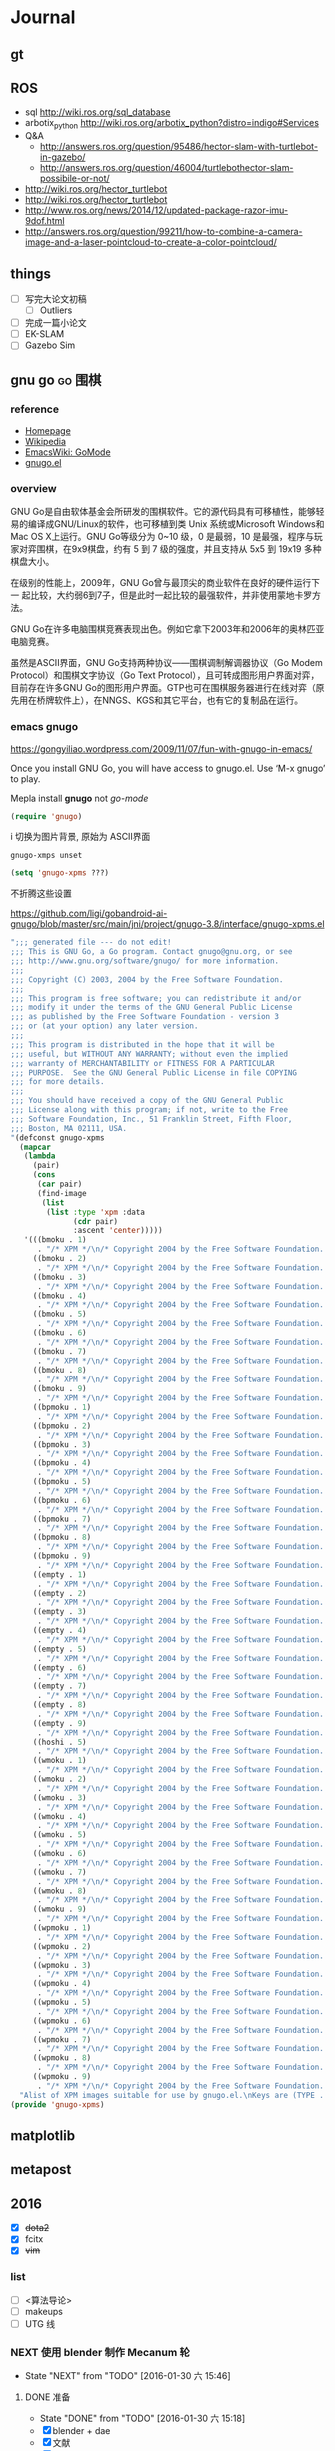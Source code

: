 #+LATEX_HEADER: \usepackage[boxed, lined]{algorithm2e}
# #+LATEX_HEADER: \usepackage{minted}
# #+LATEX_HEADER: \usepackage{float}

# freemind
# .sdcv_history
# agenda
# obj

* Journal
** gt

# 随时记下 gratitude

** ROS

- sql http://wiki.ros.org/sql_database
- arbotix_python http://wiki.ros.org/arbotix_python?distro=indigo#Services
- Q&A
  - http://answers.ros.org/question/95486/hector-slam-with-turtlebot-in-gazebo/
  - http://answers.ros.org/question/46004/turtlebothector-slam-possibile-or-not/
- http://wiki.ros.org/hector_turtlebot
- http://wiki.ros.org/hector_turtlebot
- http://www.ros.org/news/2014/12/updated-package-razor-imu-9dof.html
-
  http://answers.ros.org/question/99211/how-to-combine-a-camera-image-and-a-laser-pointcloud-to-create-a-color-pointcloud/

** things

+ [ ] 写完大论文初稿
  - [ ] Outliers
+ [ ] 完成一篇小论文
+ [ ] EK-SLAM
+ [ ] Gazebo Sim


** gnu go                                                          :go:围棋:

*** reference

- [[http://www.gnu.org/software/gnugo/gnugo.html][Homepage]]
- [[https://zh.wikipedia.org/wiki/GNU_Go][Wikipedia]]
- [[http://www.emacswiki.org/emacs/GoMode][EmacsWiki: GoMode]]
- [[http://www.gnuvola.org/software/gnugo/][gnugo.el]]

*** overview

GNU Go是自由软体基金会所研发的围棋软件。它的源代码具有可移植性，能够轻
易的编译成GNU/Linux的软件，也可移植到类 Unix 系统或Microsoft Windows和
Mac OS X上运行。GNU Go等级分为 0~10 级，0 是最弱，10 是最强，程序与玩
家对弈围棋，在9x9棋盘，约有 5 到 7 级的强度，并且支持从 5x5 到 19x19
多种棋盘大小。

在级别的性能上，2009年，GNU Go曾与最顶尖的商业软件在良好的硬件运行下一
起比较，大约弱6到7子，但是此时一起比较的最强软件，并非使用蒙地卡罗方法。

GNU Go在许多电脑围棋竞赛表现出色。例如它拿下2003年和2006年的奥林匹亚电脑竞赛。

虽然是ASCII界面，GNU Go支持两种协议——围棋调制解调器协议（Go Modem
Protocol）和围棋文字协议（Go Text Protocol），且可转成图形用户界面对弈，
目前存在许多GNU Go的图形用户界面。GTP也可在围棋服务器进行在线对弈（原
先用在桥牌软件上），在NNGS、KGS和其它平台，也有它的复制品在运行。

*** emacs gnugo

https://gongyiliao.wordpress.com/2009/11/07/fun-with-gnugo-in-emacs/

Once you install GNU Go, you will have access to gnugo.el. Use ‘M-x
gnugo’ to play.

Mepla install *gnugo* not /go-mode/

#+BEGIN_SRC emacs-lisp
  (require 'gnugo)
#+END_SRC

i 切换为图片背景, 原始为 ASCII界面

#+BEGIN_EXAMPLE
gnugo-xmps unset
#+END_EXAMPLE

#+BEGIN_SRC emacs-lisp
(setq 'gnugo-xpms ???)
#+END_SRC

不折腾这些设置

https://github.com/ligi/gobandroid-ai-gnugo/blob/master/src/main/jni/project/gnugo-3.8/interface/gnugo-xpms.el

#+BEGIN_SRC emacs-lisp
  ";;; generated file --- do not edit!
  ;;; This is GNU Go, a Go program. Contact gnugo@gnu.org, or see
  ;;; http://www.gnu.org/software/gnugo/ for more information.
  ;;;
  ;;; Copyright (C) 2003, 2004 by the Free Software Foundation.
  ;;;
  ;;; This program is free software; you can redistribute it and/or
  ;;; modify it under the terms of the GNU General Public License
  ;;; as published by the Free Software Foundation - version 3
  ;;; or (at your option) any later version.
  ;;;
  ;;; This program is distributed in the hope that it will be
  ;;; useful, but WITHOUT ANY WARRANTY; without even the implied
  ;;; warranty of MERCHANTABILITY or FITNESS FOR A PARTICULAR
  ;;; PURPOSE.  See the GNU General Public License in file COPYING
  ;;; for more details.
  ;;;
  ;;; You should have received a copy of the GNU General Public
  ;;; License along with this program; if not, write to the Free
  ;;; Software Foundation, Inc., 51 Franklin Street, Fifth Floor,
  ;;; Boston, MA 02111, USA.
  "(defconst gnugo-xpms
    (mapcar
     (lambda
       (pair)
       (cons
        (car pair)
        (find-image
         (list
          (list :type 'xpm :data
                (cdr pair)
                :ascent 'center)))))
     '(((bmoku . 1)
        . "/* XPM */\n/* Copyright 2004 by the Free Software Foundation. See COPYING */\nstatic char * bmoku1_xpm[] = {\n\"30 30 5 1\",\n\"       c #E79DB2CA4924\",\n\". c #000000000000\",\n\"X c #618561856185\",\n\"o c #9E799E799E79\",\n\"O c #CF3CCF3CCF3C\",\n\"                              \",\n\"           ........           \",\n\"         ............         \",\n\"       ................       \",\n\"      ..........XXX.....      \",\n\"     ..........XXXXXX....     \",\n\"    ..........XXooooXX....    \",\n\"   ...........XooOOOooX....   \",\n\"   ...........XooOOOoXX....   \",\n\"  ............XoooOoooX.....  \",\n\"  .............XXoooXX......  \",\n\" ...............XXXXX........ \",\n\" ............................ \",\n\" ............................ \",\n\" .............................\",\n\" .............................\",\n\" ............................ \",\n\" ............................ \",\n\" ............................ \",\n\"  ..........................   \",\n\"  ..........................  \",\n\"   ........................   \",\n\"   ........................   \",\n\"    ......................    \",\n\"     ....................     \",\n\"      ..................      \",\n\"       ................       \",\n\"         ............         \",\n\"           ........           \",\n\"              ..              \"};\n\n")
       ((bmoku . 2)
        . "/* XPM */\n/* Copyright 2004 by the Free Software Foundation. See COPYING */\nstatic char * bmoku1_xpm[] = {\n\"30 30 5 1\",\n\"       c #E79DB2CA4924\",\n\". c #000000000000\",\n\"X c #618561856185\",\n\"o c #9E799E799E79\",\n\"O c #CF3CCF3CCF3C\",\n\"                              \",\n\"           ........           \",\n\"         ............         \",\n\"       ................       \",\n\"      ..........XXX.....      \",\n\"     ..........XXXXXX....     \",\n\"    ..........XXooooXX....    \",\n\"   ...........XooOOOooX....   \",\n\"   ...........XooOOOoXX....   \",\n\"  ............XoooOoooX.....  \",\n\"  .............XXoooXX......  \",\n\" ...............XXXXX........ \",\n\" ............................ \",\n\" ............................ \",\n\"..............................\",\n\"..............................\",\n\" ............................ \",\n\" ............................ \",\n\" ............................ \",\n\"  ..........................  \",\n\"  ..........................  \",\n\"   ........................   \",\n\"   ........................   \",\n\"    ......................    \",\n\"     ....................     \",\n\"      ..................      \",\n\"       ................       \",\n\"         ............         \",\n\"           ........           \",\n\"              ..              \"};\n\n")
       ((bmoku . 3)
        . "/* XPM */\n/* Copyright 2004 by the Free Software Foundation. See COPYING */\nstatic char * bmoku1_xpm[] = {\n\"30 30 5 1\",\n\"       c #E79DB2CA4924\",\n\". c #000000000000\",\n\"X c #618561856185\",\n\"o c #9E799E799E79\",\n\"O c #CF3CCF3CCF3C\",\n\"                              \",\n\"           ........           \",\n\"         ............         \",\n\"       ................       \",\n\"      ..........XXX.....      \",\n\"     ..........XXXXXX....     \",\n\"    ..........XXooooXX....    \",\n\"   ...........XooOOOooX....   \",\n\"   ...........XooOOOoXX....   \",\n\"  ............XoooOoooX.....  \",\n\"  .............XXoooXX......  \",\n\" ...............XXXXX........ \",\n\" ............................ \",\n\" ............................ \",\n\"............................. \",\n\"............................. \",\n\" ............................ \",\n\" ............................ \",\n\" ............................ \",\n\"  ..........................  \",\n\"  ..........................  \",\n\"   ........................   \",\n\"   ........................   \",\n\"    ......................    \",\n\"     ....................     \",\n\"      ..................      \",\n\"       ................       \",\n\"         ............         \",\n\"           ........           \",\n\"              ..              \"};\n\n")
       ((bmoku . 4)
        . "/* XPM */\n/* Copyright 2004 by the Free Software Foundation. See COPYING */\nstatic char * bmoku1_xpm[] = {\n\"30 30 5 1\",\n\"       c #E79DB2CA4924\",\n\". c #000000000000\",\n\"X c #618561856185\",\n\"o c #9E799E799E79\",\n\"O c #CF3CCF3CCF3C\",\n\"              ..              \",\n\"           ........           \",\n\"         ............         \",\n\"       ................       \",\n\"      ..........XXX.....      \",\n\"     ..........XXXXXX....     \",\n\"    ..........XXooooXX....    \",\n\"   ...........XooOOOooX....   \",\n\"   ...........XooOOOoXX....   \",\n\"  ............XoooOoooX.....  \",\n\"  .............XXoooXX......  \",\n\" ...............XXXXX........ \",\n\" ............................ \",\n\" ............................ \",\n\" .............................\",\n\" .............................\",\n\" ............................ \",\n\" ............................ \",\n\" ............................ \",\n\"  ..........................  \",\n\"  ..........................  \",\n\"   ........................   \",\n\"   ........................   \",\n\"    ......................    \",\n\"     ....................     \",\n\"      ..................      \",\n\"       ................       \",\n\"         ............         \",\n\"           ........           \",\n\"              ..              \"};\n\n")
       ((bmoku . 5)
        . "/* XPM */\n/* Copyright 2004 by the Free Software Foundation. See COPYING */\nstatic char * bmoku1_xpm[] = {\n\"30 30 5 1\",\n\"       c #E79DB2CA4924\",\n\". c #000000000000\",\n\"X c #618561856185\",\n\"o c #9E799E799E79\",\n\"O c #CF3CCF3CCF3C\",\n\"              ..              \",\n\"           ........           \",\n\"         ............         \",\n\"       ................       \",\n\"      ..........XXX.....      \",\n\"     ..........XXXXXX....     \",\n\"    ..........XXooooXX....    \",\n\"   ...........XooOOOooX....   \",\n\"   ...........XooOOOoXX....   \",\n\"  ............XoooOoooX.....  \",\n\"  .............XXoooXX......  \",\n\" ...............XXXXX........ \",\n\" ............................ \",\n\" ............................ \",\n\"..............................\",\n\"..............................\",\n\" ............................ \",\n\" ............................ \",\n\" ............................ \",\n\"  ..........................  \",\n\"  ..........................  \",\n\"   ........................   \",\n\"   ........................   \",\n\"    ......................    \",\n\"     ....................     \",\n\"      ..................      \",\n\"       ................       \",\n\"         ............         \",\n\"           ........           \",\n\"              ..              \"};\n\n")
       ((bmoku . 6)
        . "/* XPM */\n/* Copyright 2004 by the Free Software Foundation. See COPYING */\nstatic char * bmoku1_xpm[] = {\n\"30 30 5 1\",\n\"       c #E79DB2CA4924\",\n\". c #000000000000\",\n\"X c #618561856185\",\n\"o c #9E799E799E79\",\n\"O c #CF3CCF3CCF3C\",\n\"              ..              \",\n\"           ........           \",\n\"         ............         \",\n\"       ................       \",\n\"      ..........XXX.....      \",\n\"     ..........XXXXXX....     \",\n\"    ..........XXooooXX....    \",\n\"   ...........XooOOOooX....   \",\n\"   ...........XooOOOoXX....   \",\n\"  ............XoooOoooX.....  \",\n\"  .............XXoooXX......  \",\n\" ...............XXXXX........ \",\n\" ............................ \",\n\" ............................ \",\n\"............................. \",\n\"............................. \",\n\" ............................ \",\n\" ............................ \",\n\" ............................ \",\n\"  ..........................  \",\n\"  ..........................  \",\n\"   ........................   \",\n\"   ........................   \",\n\"    ......................    \",\n\"     ....................     \",\n\"      ..................      \",\n\"       ................       \",\n\"         ............         \",\n\"           ........           \",\n\"              ..              \"};\n\n")
       ((bmoku . 7)
        . "/* XPM */\n/* Copyright 2004 by the Free Software Foundation. See COPYING */\nstatic char * bmoku1_xpm[] = {\n\"30 30 5 1\",\n\"       c #E79DB2CA4924\",\n\". c #000000000000\",\n\"X c #618561856185\",\n\"o c #9E799E799E79\",\n\"O c #CF3CCF3CCF3C\",\n\"              ..              \",\n\"           ........           \",\n\"         ............         \",\n\"       ................       \",\n\"      ..........XXX.....      \",\n\"     ..........XXXXXX....     \",\n\"    ..........XXooooXX....    \",\n\"   ...........XooOOOooX....   \",\n\"   ...........XooOOOoXX....   \",\n\"  ............XoooOoooX.....  \",\n\"  .............XXoooXX......  \",\n\" ...............XXXXX........ \",\n\" ............................ \",\n\" ............................ \",\n\" .............................\",\n\" .............................\",\n\" ............................ \",\n\" ............................ \",\n\" ............................ \",\n\"  ..........................  \",\n\"  ..........................  \",\n\"   ........................   \",\n\"   ........................   \",\n\"    ......................    \",\n\"     ....................     \",\n\"      ..................      \",\n\"       ................       \",\n\"         ............         \",\n\"           ........           \",\n\"                              \"};\n\n")
       ((bmoku . 8)
        . "/* XPM */\n/* Copyright 2004 by the Free Software Foundation. See COPYING */\nstatic char * bmoku1_xpm[] = {\n\"30 30 5 1\",\n\"       c #E79DB2CA4924\",\n\". c #000000000000\",\n\"X c #618561856185\",\n\"o c #9E799E799E79\",\n\"O c #CF3CCF3CCF3C\",\n\"              ..              \",\n\"           ........           \",\n\"         ............         \",\n\"       ................       \",\n\"      ..........XXX.....      \",\n\"     ..........XXXXXX....     \",\n\"    ..........XXooooXX....    \",\n\"   ...........XooOOOooX....   \",\n\"   ...........XooOOOoXX....   \",\n\"  ............XoooOoooX.....  \",\n\"  .............XXoooXX......  \",\n\" ...............XXXXX........ \",\n\" ............................ \",\n\" ............................ \",\n\"..............................\",\n\"..............................\",\n\" ............................ \",\n\" ............................ \",\n\" ............................ \",\n\"  ..........................  \",\n\"  ..........................  \",\n\"   ........................   \",\n\"   ........................   \",\n\"    ......................    \",\n\"     ....................     \",\n\"      ..................      \",\n\"       ................       \",\n\"         ............         \",\n\"           ........           \",\n\"                              \"};\n\n")
       ((bmoku . 9)
        . "/* XPM */\n/* Copyright 2004 by the Free Software Foundation. See COPYING */\nstatic char * bmoku1_xpm[] = {\n\"30 30 5 1\",\n\"       c #E79DB2CA4924\",\n\". c #000000000000\",\n\"X c #618561856185\",\n\"o c #9E799E799E79\",\n\"O c #CF3CCF3CCF3C\",\n\"              ..              \",\n\"           ........           \",\n\"         ............         \",\n\"       ................       \",\n\"      ..........XXX.....      \",\n\"     ..........XXXXXX....     \",\n\"    ..........XXooooXX....    \",\n\"   ...........XooOOOooX....   \",\n\"   ...........XooOOOoXX....   \",\n\"  ............XoooOoooX.....  \",\n\"  .............XXoooXX......  \",\n\" ...............XXXXX........ \",\n\" ............................ \",\n\" ............................ \",\n\"............................. \",\n\"............................. \",\n\" ............................ \",\n\" ............................ \",\n\" ............................ \",\n\"  ..........................  \",\n\"  ..........................  \",\n\"   ........................   \",\n\"   ........................   \",\n\"    ......................    \",\n\"     ....................     \",\n\"      ..................      \",\n\"       ................       \",\n\"         ............         \",\n\"           ........           \",\n\"                              \"};\n\n")
       ((bpmoku . 1)
        . "/* XPM */\n/* Copyright 2004 by the Free Software Foundation. See COPYING */\nstatic char * bmoku1_xpm[] = {\n\"30 30 6 1\",\n\"       c #E79DB2CA4924\",\n\". c #000000000000\",\n\"X c #618561856185\",\n\"o c #9E799E799E79\",\n\"O c #CF3CCF3CCF3C\",\n\"+ c #FFFFFFFFFFFF\",\n\"                              \",\n\"           ........           \",\n\"         ............         \",\n\"       ................       \",\n\"      ..........XXX.....      \",\n\"     ..........XXXXXX....     \",\n\"    ..........XXooooXX....    \",\n\"   ...........XooOOOooX....   \",\n\"   ...........XooOOOoXX....   \",\n\"  ............XoooOoooX.....  \",\n\"  .............XXoooXX......  \",\n\" ...............XXXXX........ \",\n\" .............OO............. \",\n\" ............O++O............ \",\n\" ...........O++++O............\",\n\" ...........O++++O............\",\n\" ............O++O............ \",\n\" .............OO............. \",\n\"  ........................... \",\n\"  ..........................  \",\n\"  ..........................  \",\n\"   ........................   \",\n\"   ........................   \",\n\"    ......................    \",\n\"     ....................     \",\n\"      ..................      \",\n\"       ................       \",\n\"         ............         \",\n\"           ........           \",\n\"              ..              \"};\n\n")
       ((bpmoku . 2)
        . "/* XPM */\n/* Copyright 2004 by the Free Software Foundation. See COPYING */\nstatic char * bmoku1_xpm[] = {\n\"30 30 6 1\",\n\"       c #E79DB2CA4924\",\n\". c #000000000000\",\n\"X c #618561856185\",\n\"o c #9E799E799E79\",\n\"O c #CF3CCF3CCF3C\",\n\"+ c #FFFFFFFFFFFF\",\n\"                              \",\n\"           ........           \",\n\"         ............         \",\n\"       ................       \",\n\"      ..........XXX.....      \",\n\"     ..........XXXXXX....     \",\n\"    ..........XXooooXX....    \",\n\"   ...........XooOOOooX....   \",\n\"   ...........XooOOOoXX....   \",\n\"  ............XoooOoooX.....  \",\n\"  .............XXoooXX......  \",\n\" ...............XXXXX........ \",\n\" .............OO............. \",\n\" ............O++O............ \",\n\" ...........O++++O............\",\n\" ...........O++++O............\",\n\" ............O++O............ \",\n\" .............OO............. \",\n\"  ........................... \",\n\"  ..........................  \",\n\"  ..........................  \",\n\"   ........................   \",\n\"   ........................   \",\n\"    ......................    \",\n\"     ....................     \",\n\"      ..................      \",\n\"       ................       \",\n\"         ............         \",\n\"           ........           \",\n\"              ..              \"};\n\n")
       ((bpmoku . 3)
        . "/* XPM */\n/* Copyright 2004 by the Free Software Foundation. See COPYING */\nstatic char * bmoku1_xpm[] = {\n\"30 30 6 1\",\n\"       c #E79DB2CA4924\",\n\". c #000000000000\",\n\"X c #618561856185\",\n\"o c #9E799E799E79\",\n\"O c #CF3CCF3CCF3C\",\n\"+ c #FFFFFFFFFFFF\",\n\"                              \",\n\"           ........           \",\n\"         ............         \",\n\"       ................       \",\n\"      ..........XXX.....      \",\n\"     ..........XXXXXX....     \",\n\"    ..........XXooooXX....    \",\n\"   ...........XooOOOooX....   \",\n\"   ...........XooOOOoXX....   \",\n\"  ............XoooOoooX.....  \",\n\"  .............XXoooXX......  \",\n\" ...............XXXXX........ \",\n\" .............OO............. \",\n\" ............O++O............ \",\n\"............O++++O........... \",\n\"............O++++O........... \",\n\" ............O++O............ \",\n\" .............OO............. \",\n\"  ........................... \",\n\"  ..........................  \",\n\"  ..........................  \",\n\"   ........................   \",\n\"   ........................   \",\n\"    ......................    \",\n\"     ....................     \",\n\"      ..................      \",\n\"       ................       \",\n\"         ............         \",\n\"           ........           \",\n\"              ..              \"};\n\n")
       ((bpmoku . 4)
        . "/* XPM */\n/* Copyright 2004 by the Free Software Foundation. See COPYING */\nstatic char * bmoku1_xpm[] = {\n\"30 30 6 1\",\n\"       c #E79DB2CA4924\",\n\". c #000000000000\",\n\"X c #618561856185\",\n\"o c #9E799E799E79\",\n\"O c #CF3CCF3CCF3C\",\n\"+ c #FFFFFFFFFFFF\",\n\"              ..              \",\n\"           ........           \",\n\"         ............         \",\n\"       ................       \",\n\"      ..........XXX.....      \",\n\"     ..........XXXXXX....     \",\n\"    ..........XXooooXX....    \",\n\"   ...........XooOOOooX....   \",\n\"   ...........XooOOOoXX....   \",\n\"  ............XoooOoooX.....  \",\n\"  .............XXoooXX......  \",\n\" ...............XXXXX........ \",\n\" .............OO............. \",\n\" ............O++O............ \",\n\" ...........O++++O............\",\n\" ...........O++++O............\",\n\" ............O++O............ \",\n\" .............OO............. \",\n\"  ........................... \",\n\"  ..........................  \",\n\"  ..........................  \",\n\"   ........................   \",\n\"   ........................   \",\n\"    ......................    \",\n\"     ....................     \",\n\"      ..................      \",\n\"       ................       \",\n\"         ............         \",\n\"           ........           \",\n\"              ..              \"};\n\n")
       ((bpmoku . 5)
        . "/* XPM */\n/* Copyright 2004 by the Free Software Foundation. See COPYING */\nstatic char * bmoku1_xpm[] = {\n\"30 30 6 1\",\n\"       c #E79DB2CA4924\",\n\". c #000000000000\",\n\"X c #618561856185\",\n\"o c #9E799E799E79\",\n\"O c #CF3CCF3CCF3C\",\n\"+ c #FFFFFFFFFFFF\",\n\"              ..              \",\n\"           ........           \",\n\"         ............         \",\n\"       ................       \",\n\"      ..........XXX.....      \",\n\"     ..........XXXXXX....     \",\n\"    ..........XXooooXX....    \",\n\"   ...........XooOOOooX....   \",\n\"   ...........XooOOOoXX....   \",\n\"  ............XoooOoooX.....  \",\n\"  .............XXoooXX......  \",\n\" ...............XXXXX........ \",\n\" .............OO............. \",\n\" ............O++O............ \",\n\"............O++++O............\",\n\"............O++++O............\",\n\" ............O++O............ \",\n\" .............OO............. \",\n\"  ........................... \",\n\"  ..........................  \",\n\"  ..........................  \",\n\"   ........................   \",\n\"   ........................   \",\n\"    ......................    \",\n\"     ....................     \",\n\"      ..................      \",\n\"       ................       \",\n\"         ............         \",\n\"           ........           \",\n\"              ..              \"};\n\n")
       ((bpmoku . 6)
        . "/* XPM */\n/* Copyright 2004 by the Free Software Foundation. See COPYING */\nstatic char * bmoku1_xpm[] = {\n\"30 30 6 1\",\n\"       c #E79DB2CA4924\",\n\". c #000000000000\",\n\"X c #618561856185\",\n\"o c #9E799E799E79\",\n\"O c #CF3CCF3CCF3C\",\n\"+ c #FFFFFFFFFFFF\",\n\"              ..              \",\n\"           ........           \",\n\"         ............         \",\n\"       ................       \",\n\"      ..........XXX.....      \",\n\"     ..........XXXXXX....     \",\n\"    ..........XXooooXX....    \",\n\"   ...........XooOOOooX....   \",\n\"   ...........XooOOOoXX....   \",\n\"  ............XoooOoooX.....  \",\n\"  .............XXoooXX......  \",\n\" ...............XXXXX........ \",\n\" .............OO............. \",\n\" ............O++O............ \",\n\"............O++++O........... \",\n\"............O++++O........... \",\n\" ............O++O............ \",\n\" .............OO............. \",\n\"  ........................... \",\n\"  ..........................  \",\n\"  ..........................  \",\n\"   ........................   \",\n\"   ........................   \",\n\"    ......................    \",\n\"     ....................     \",\n\"      ..................      \",\n\"       ................       \",\n\"         ............         \",\n\"           ........           \",\n\"              ..              \"};\n\n")
       ((bpmoku . 7)
        . "/* XPM */\n/* Copyright 2004 by the Free Software Foundation. See COPYING */\nstatic char * bmoku1_xpm[] = {\n\"30 30 6 1\",\n\"       c #E79DB2CA4924\",\n\". c #000000000000\",\n\"X c #618561856185\",\n\"o c #9E799E799E79\",\n\"O c #CF3CCF3CCF3C\",\n\"+ c #FFFFFFFFFFFF\",\n\"              ..              \",\n\"           ........           \",\n\"         ............         \",\n\"       ................       \",\n\"      ..........XXX.....      \",\n\"     ..........XXXXXX....     \",\n\"    ..........XXooooXX....    \",\n\"   ...........XooOOOooX....   \",\n\"   ...........XooOOOoXX....   \",\n\"  ............XoooOoooX.....  \",\n\"  .............XXoooXX......  \",\n\" ...............XXXXX........ \",\n\" .............OO............. \",\n\" ............O++O............ \",\n\" ...........O++++O............\",\n\" ...........O++++O............\",\n\" ............O++O............ \",\n\" .............OO............. \",\n\"  ........................... \",\n\"  ..........................  \",\n\"  ..........................  \",\n\"   ........................   \",\n\"   ........................   \",\n\"    ......................    \",\n\"     ....................     \",\n\"      ..................      \",\n\"       ................       \",\n\"         ............         \",\n\"           ........           \",\n\"                              \"};\n\n")
       ((bpmoku . 8)
        . "/* XPM */\n/* Copyright 2004 by the Free Software Foundation. See COPYING */\nstatic char * bmoku1_xpm[] = {\n\"30 30 6 1\",\n\"       c #E79DB2CA4924\",\n\". c #000000000000\",\n\"X c #618561856185\",\n\"o c #9E799E799E79\",\n\"O c #CF3CCF3CCF3C\",\n\"+ c #FFFFFFFFFFFF\",\n\"              ..              \",\n\"           ........           \",\n\"         ............         \",\n\"       ................       \",\n\"      ..........XXX.....      \",\n\"     ..........XXXXXX....     \",\n\"    ..........XXooooXX....    \",\n\"   ...........XooOOOooX....   \",\n\"   ...........XooOOOoXX....   \",\n\"  ............XoooOoooX.....  \",\n\"  .............XXoooXX......  \",\n\" ...............XXXXX........ \",\n\" .............OO............. \",\n\" ............O++O............ \",\n\"............O++++O............\",\n\"............O++++O............\",\n\" ............O++O............ \",\n\" .............OO............. \",\n\"  ........................... \",\n\"  ..........................  \",\n\"  ..........................  \",\n\"   ........................   \",\n\"   ........................   \",\n\"    ......................    \",\n\"     ....................     \",\n\"      ..................      \",\n\"       ................       \",\n\"         ............         \",\n\"           ........           \",\n\"                              \"};\n\n")
       ((bpmoku . 9)
        . "/* XPM */\n/* Copyright 2004 by the Free Software Foundation. See COPYING */\nstatic char * bmoku1_xpm[] = {\n\"30 30 6 1\",\n\"       c #E79DB2CA4924\",\n\". c #000000000000\",\n\"X c #618561856185\",\n\"o c #9E799E799E79\",\n\"O c #CF3CCF3CCF3C\",\n\"+ c #FFFFFFFFFFFF\",\n\"                              \",\n\"           ........           \",\n\"         ............         \",\n\"       ................       \",\n\"      ..........XXX.....      \",\n\"     ..........XXXXXX....     \",\n\"    ..........XXooooXX....    \",\n\"   ...........XooOOOooX....   \",\n\"   ...........XooOOOoXX....   \",\n\"  ............XoooOoooX.....  \",\n\"  .............XXoooXX......  \",\n\" ...............XXXXX........ \",\n\" .............OO............. \",\n\" ............O++O............ \",\n\" ...........O++++O............\",\n\" ...........O++++O............\",\n\" ............O++O............ \",\n\" .............OO............. \",\n\"  ........................... \",\n\"  ..........................  \",\n\"  ..........................  \",\n\"   ........................   \",\n\"   ........................   \",\n\"    ......................    \",\n\"     ....................     \",\n\"      ..................      \",\n\"       ................       \",\n\"         ............         \",\n\"           ........           \",\n\"              ..              \"};\n\n")
       ((empty . 1)
        . "/* XPM */\n/* Copyright 2004 by the Free Software Foundation. See COPYING */\nstatic char * bmoku1_xpm[] = {\n\"30 30 5 1\",\n\"       c #E79DB2CA4924\",\n\". c #000000000000\",\n\"X c #618561856185\",\n\"o c #9E799E799E79\",\n\"O c #CF3CCF3CCF3C\",\n\"                              \",\n\"                              \",\n\"                              \",\n\"                              \",\n\"                              \",\n\"                              \",\n\"                              \",\n\"                              \",\n\"                              \",\n\"                              \",\n\"                              \",\n\"                              \",\n\"                              \",\n\"                              \",\n\"              ................\",\n\"              ................\",\n\"              ..              \",\n\"              ..              \",\n\"              ..              \",\n\"              ..              \",\n\"              ..              \",\n\"              ..              \",\n\"              ..              \",\n\"              ..              \",\n\"              ..              \",\n\"              ..              \",\n\"              ..              \",\n\"              ..              \",\n\"              ..              \",\n\"              ..              \"};\n\n")
       ((empty . 2)
        . "/* XPM */\n/* Copyright 2004 by the Free Software Foundation. See COPYING */\nstatic char * bmoku1_xpm[] = {\n\"30 30 5 1\",\n\"       c #E79DB2CA4924\",\n\". c #000000000000\",\n\"X c #618561856185\",\n\"o c #9E799E799E79\",\n\"O c #CF3CCF3CCF3C\",\n\"                              \",\n\"                              \",\n\"                              \",\n\"                              \",\n\"                              \",\n\"                              \",\n\"                              \",\n\"                              \",\n\"                              \",\n\"                              \",\n\"                              \",\n\"                              \",\n\"                              \",\n\"                              \",\n\"..............................\",\n\"..............................\",\n\"              ..              \",\n\"              ..              \",\n\"              ..              \",\n\"              ..              \",\n\"              ..              \",\n\"              ..              \",\n\"              ..              \",\n\"              ..              \",\n\"              ..              \",\n\"              ..              \",\n\"              ..              \",\n\"              ..              \",\n\"              ..              \",\n\"              ..              \"};\n\n")
       ((empty . 3)
        . "/* XPM */\n/* Copyright 2004 by the Free Software Foundation. See COPYING */\nstatic char * bmoku1_xpm[] = {\n\"30 30 5 1\",\n\"       c #E79DB2CA4924\",\n\". c #000000000000\",\n\"X c #618561856185\",\n\"o c #9E799E799E79\",\n\"O c #CF3CCF3CCF3C\",\n\"                              \",\n\"                              \",\n\"                              \",\n\"                              \",\n\"                              \",\n\"                              \",\n\"                              \",\n\"                              \",\n\"                              \",\n\"                              \",\n\"                              \",\n\"                              \",\n\"                              \",\n\"                              \",\n\"................              \",\n\"................              \",\n\"              ..              \",\n\"              ..              \",\n\"              ..              \",\n\"              ..              \",\n\"              ..              \",\n\"              ..              \",\n\"              ..              \",\n\"              ..              \",\n\"              ..              \",\n\"              ..              \",\n\"              ..              \",\n\"              ..              \",\n\"              ..              \",\n\"              ..              \"};\n\n")
       ((empty . 4)
        . "/* XPM */\n/* Copyright 2004 by the Free Software Foundation. See COPYING */\nstatic char * bmoku1_xpm[] = {\n\"30 30 5 1\",\n\"       c #E79DB2CA4924\",\n\". c #000000000000\",\n\"X c #618561856185\",\n\"o c #9E799E799E79\",\n\"O c #CF3CCF3CCF3C\",\n\"              ..              \",\n\"              ..              \",\n\"              ..              \",\n\"              ..              \",\n\"              ..              \",\n\"              ..              \",\n\"              ..              \",\n\"              ..              \",\n\"              ..              \",\n\"              ..              \",\n\"              ..              \",\n\"              ..              \",\n\"              ..              \",\n\"              ..              \",\n\"              ................\",\n\"              ................\",\n\"              ..              \",\n\"              ..              \",\n\"              ..              \",\n\"              ..              \",\n\"              ..              \",\n\"              ..              \",\n\"              ..              \",\n\"              ..              \",\n\"              ..              \",\n\"              ..              \",\n\"              ..              \",\n\"              ..              \",\n\"              ..              \",\n\"              ..              \"};\n\n")
       ((empty . 5)
        . "/* XPM */\n/* Copyright 2004 by the Free Software Foundation. See COPYING */\nstatic char * bmoku1_xpm[] = {\n\"30 30 5 1\",\n\"       c #E79DB2CA4924\",\n\". c #000000000000\",\n\"X c #618561856185\",\n\"o c #9E799E799E79\",\n\"O c #CF3CCF3CCF3C\",\n\"              ..              \",\n\"              ..              \",\n\"              ..              \",\n\"              ..              \",\n\"              ..              \",\n\"              ..              \",\n\"              ..              \",\n\"              ..              \",\n\"              ..              \",\n\"              ..              \",\n\"              ..              \",\n\"              ..              \",\n\"              ..              \",\n\"              ..              \",\n\"..............................\",\n\"..............................\",\n\"              ..              \",\n\"              ..              \",\n\"              ..              \",\n\"              ..              \",\n\"              ..              \",\n\"              ..              \",\n\"              ..              \",\n\"              ..              \",\n\"              ..              \",\n\"              ..              \",\n\"              ..              \",\n\"              ..              \",\n\"              ..              \",\n\"              ..              \"};\n\n")
       ((empty . 6)
        . "/* XPM */\n/* Copyright 2004 by the Free Software Foundation. See COPYING */\nstatic char * bmoku1_xpm[] = {\n\"30 30 5 1\",\n\"       c #E79DB2CA4924\",\n\". c #000000000000\",\n\"X c #618561856185\",\n\"o c #9E799E799E79\",\n\"O c #CF3CCF3CCF3C\",\n\"              ..              \",\n\"              ..              \",\n\"              ..              \",\n\"              ..              \",\n\"              ..              \",\n\"              ..              \",\n\"              ..              \",\n\"              ..              \",\n\"              ..              \",\n\"              ..              \",\n\"              ..              \",\n\"              ..              \",\n\"              ..              \",\n\"              ..              \",\n\"................              \",\n\"................              \",\n\"              ..              \",\n\"              ..              \",\n\"              ..              \",\n\"              ..              \",\n\"              ..              \",\n\"              ..              \",\n\"              ..              \",\n\"              ..              \",\n\"              ..              \",\n\"              ..              \",\n\"              ..              \",\n\"              ..              \",\n\"              ..              \",\n\"              ..              \"};\n\n")
       ((empty . 7)
        . "/* XPM */\n/* Copyright 2004 by the Free Software Foundation. See COPYING */\nstatic char * bmoku1_xpm[] = {\n\"30 30 5 1\",\n\"       c #E79DB2CA4924\",\n\". c #000000000000\",\n\"X c #618561856185\",\n\"o c #9E799E799E79\",\n\"O c #CF3CCF3CCF3C\",\n\"              ..              \",\n\"              ..              \",\n\"              ..              \",\n\"              ..              \",\n\"              ..              \",\n\"              ..              \",\n\"              ..              \",\n\"              ..              \",\n\"              ..              \",\n\"              ..              \",\n\"              ..              \",\n\"              ..              \",\n\"              ..              \",\n\"              ..              \",\n\"              ................\",\n\"              ................\",\n\"                              \",\n\"                              \",\n\"                              \",\n\"                              \",\n\"                              \",\n\"                              \",\n\"                              \",\n\"                              \",\n\"                              \",\n\"                              \",\n\"                              \",\n\"                              \",\n\"                              \",\n\"                              \"};\n\n")
       ((empty . 8)
        . "/* XPM */\n/* Copyright 2004 by the Free Software Foundation. See COPYING */\nstatic char * bmoku1_xpm[] = {\n\"30 30 5 1\",\n\"       c #E79DB2CA4924\",\n\". c #000000000000\",\n\"X c #618561856185\",\n\"o c #9E799E799E79\",\n\"O c #CF3CCF3CCF3C\",\n\"              ..              \",\n\"              ..              \",\n\"              ..              \",\n\"              ..              \",\n\"              ..              \",\n\"              ..              \",\n\"              ..              \",\n\"              ..              \",\n\"              ..              \",\n\"              ..              \",\n\"              ..              \",\n\"              ..              \",\n\"              ..              \",\n\"              ..              \",\n\"..............................\",\n\"..............................\",\n\"                              \",\n\"                              \",\n\"                              \",\n\"                              \",\n\"                              \",\n\"                              \",\n\"                              \",\n\"                              \",\n\"                              \",\n\"                              \",\n\"                              \",\n\"                              \",\n\"                              \",\n\"                              \"};\n\n")
       ((empty . 9)
        . "/* XPM */\n/* Copyright 2004 by the Free Software Foundation. See COPYING */\nstatic char * bmoku1_xpm[] = {\n\"30 30 5 1\",\n\"       c #E79DB2CA4924\",\n\". c #000000000000\",\n\"X c #618561856185\",\n\"o c #9E799E799E79\",\n\"O c #CF3CCF3CCF3C\",\n\"              ..              \",\n\"              ..              \",\n\"              ..              \",\n\"              ..              \",\n\"              ..              \",\n\"              ..              \",\n\"              ..              \",\n\"              ..              \",\n\"              ..              \",\n\"              ..              \",\n\"              ..              \",\n\"              ..              \",\n\"              ..              \",\n\"              ..              \",\n\"................              \",\n\"................              \",\n\"                              \",\n\"                              \",\n\"                              \",\n\"                              \",\n\"                              \",\n\"                              \",\n\"                              \",\n\"                              \",\n\"                              \",\n\"                              \",\n\"                              \",\n\"                              \",\n\"                              \",\n\"                              \"};\n\n")
       ((hoshi . 5)
        . "/* XPM */\n/* Copyright 2004 by the Free Software Foundation. See COPYING */\nstatic char * bmoku1_xpm[] = {\n\"30 30 5 1\",\n\"       c #E79DB2CA4924\",\n\". c #000000000000\",\n\"X c #618561856185\",\n\"o c #9E799E799E79\",\n\"O c #CF3CCF3CCF3C\",\n\"              ..              \",\n\"              ..              \",\n\"              ..              \",\n\"              ..              \",\n\"              ..              \",\n\"              ..              \",\n\"              ..              \",\n\"              ..              \",\n\"              ..              \",\n\"              ..              \",\n\"              ..              \",\n\"              ..              \",\n\"              ..              \",\n\"             ....             \",\n\"..............................\",\n\"..............................\",\n\"             ....             \",\n\"              ..              \",\n\"              ..              \",\n\"              ..              \",\n\"              ..              \",\n\"              ..              \",\n\"              ..              \",\n\"              ..              \",\n\"              ..              \",\n\"              ..              \",\n\"              ..              \",\n\"              ..              \",\n\"              ..              \",\n\"              ..              \"};\n\n")
       ((wmoku . 1)
        . "/* XPM */\n/* Copyright 2004 by the Free Software Foundation. See COPYING */\nstatic char * wmoku5_xpm[] = {\n\"30 30 11 1\",\n\"      c #E79DB2CA4924\",\n\". c #000000000000\",\n\"X c #CF3CCF3CCF3C\",\n\"o c #C71BC71BC71B\",\n\"O c #D75CD75CD75C\",\n\"+ c #DF7DDF7DDF7D\",\n\"@ c #E79DE79DE79D\",\n\"# c #EFBEEFBEEFBE\",\n\"$ c #BEFBBEFBBEFB\",\n\"% c #B6DAB6DAB6DA\",\n\"& c #AEBAAEBAAEBA\",\n\"                              \",\n\"           XXoooXOX           \",\n\"         oXXXXXXOOOOX         \",\n\"       XoXXXXXXOOOOOOXX       \",\n\"      XooXXXXXOO++++++OX      \",\n\"     XoooXXXXOO+++@@@++OX     \",\n\"    ooooooXXXOO++@@@@@+++O    \",\n\"   XooooooXXXOO+@@###@@+++X   \",\n\"   Xoo$oooXXXOO+@@####@@++O   \",\n\"  ooo$$$oooXXOO+@@#####@++OO  \",\n\"  o$$$$$oooXXOO++@####@@++OO  \",\n\" %$$$$$$$oooXXOO+@@@#@@@++OXo \",\n\" %%%%$$$$oooXXXO++@@@@@++OOXo \",\n\" %%%%$$$$ooooXXOO+++@@+++OXXo \",\n\" &%%%%$$$$oooXXXOOO++++OOOXXo.\",\n\" &&&%%%$$$ooooXXXXOOOOOOOOXoo.\",\n\" &&&%%%%$$$ooooXXXXXOOOOXXXoo \",\n\" &&&&%%%$$$$ooooXXXXXXXXXXXoo \",\n\" &&&&&%%%$$$$oooooXXXXXXXXooo \",\n\"  &&&&&%%$$$$$oooooooXXXXXXo  \",\n\"  &&&&&%%%$$$$$ooooooooooXXX  \",\n\"   &&&&&&%%%%$$$$$oooooooXX   \",\n\"   %&&&&&%%%%%$$$$$$$$oooXX   \",\n\"    &&&&&&%%%%%$$$$$$$ooXX    \",\n\"     &&&&&&%%%%%%%%%$$ooX     \",\n\"      &&&&&&&&%%%%%%%$oo      \",\n\"       &&&&&&&&&&%%%%$o       \",\n\"         &&&&&&&&&%%$         \",\n\"           &&&&&&%%           \",\n\"              ..              \"};\n")
       ((wmoku . 2)
        . "/* XPM */\n/* Copyright 2004 by the Free Software Foundation. See COPYING */\nstatic char * wmoku5_xpm[] = {\n\"30 30 11 1\",\n\"      c #E79DB2CA4924\",\n\". c #000000000000\",\n\"X c #CF3CCF3CCF3C\",\n\"o c #C71BC71BC71B\",\n\"O c #D75CD75CD75C\",\n\"+ c #DF7DDF7DDF7D\",\n\"@ c #E79DE79DE79D\",\n\"# c #EFBEEFBEEFBE\",\n\"$ c #BEFBBEFBBEFB\",\n\"% c #B6DAB6DAB6DA\",\n\"& c #AEBAAEBAAEBA\",\n\"                              \",\n\"           XXoooXOX           \",\n\"         oXXXXXXOOOOX         \",\n\"       XoXXXXXXOOOOOOXX       \",\n\"      XooXXXXXOO++++++OX      \",\n\"     XoooXXXXOO+++@@@++OX     \",\n\"    ooooooXXXOO++@@@@@+++O    \",\n\"   XooooooXXXOO+@@###@@+++X   \",\n\"   Xoo$oooXXXOO+@@####@@++O   \",\n\"  ooo$$$oooXXOO+@@#####@++OO  \",\n\"  o$$$$$oooXXOO++@####@@++OO  \",\n\" %$$$$$$$oooXXOO+@@@#@@@++OXo \",\n\" %%%%$$$$oooXXXO++@@@@@++OOXo \",\n\" %%%%$$$$ooooXXOO+++@@+++OXXo \",\n\".&%%%%$$$$oooXXXOOO++++OOOXXo.\",\n\".&&&%%%$$$ooooXXXXOOOOOOOOXoo.\",\n\" &&&%%%%$$$ooooXXXXXOOOOXXXoo \",\n\" &&&&%%%$$$$ooooXXXXXXXXXXXoo \",\n\" &&&&&%%%$$$$oooooXXXXXXXXooo \",\n\"  &&&&&%%$$$$$oooooooXXXXXXo  \",\n\"  &&&&&%%%$$$$$ooooooooooXXX  \",\n\"   &&&&&&%%%%$$$$$oooooooXX   \",\n\"   %&&&&&%%%%%$$$$$$$$oooXX   \",\n\"    &&&&&&%%%%%$$$$$$$ooXX    \",\n\"     &&&&&&%%%%%%%%%$$ooX     \",\n\"      &&&&&&&&%%%%%%%$oo      \",\n\"       &&&&&&&&&&%%%%$o       \",\n\"         &&&&&&&&&%%$         \",\n\"           &&&&&&%%           \",\n\"              ..              \"};\n")
       ((wmoku . 3)
        . "/* XPM */\n/* Copyright 2004 by the Free Software Foundation. See COPYING */\nstatic char * wmoku5_xpm[] = {\n\"30 30 11 1\",\n\"      c #E79DB2CA4924\",\n\". c #000000000000\",\n\"X c #CF3CCF3CCF3C\",\n\"o c #C71BC71BC71B\",\n\"O c #D75CD75CD75C\",\n\"+ c #DF7DDF7DDF7D\",\n\"@ c #E79DE79DE79D\",\n\"# c #EFBEEFBEEFBE\",\n\"$ c #BEFBBEFBBEFB\",\n\"% c #B6DAB6DAB6DA\",\n\"& c #AEBAAEBAAEBA\",\n\"                              \",\n\"           XXoooXOX           \",\n\"         oXXXXXXOOOOX         \",\n\"       XoXXXXXXOOOOOOXX       \",\n\"      XooXXXXXOO++++++OX      \",\n\"     XoooXXXXOO+++@@@++OX     \",\n\"    ooooooXXXOO++@@@@@+++O    \",\n\"   XooooooXXXOO+@@###@@+++X   \",\n\"   Xoo$oooXXXOO+@@####@@++O   \",\n\"  ooo$$$oooXXOO+@@#####@++OO  \",\n\"  o$$$$$oooXXOO++@####@@++OO  \",\n\" %$$$$$$$oooXXOO+@@@#@@@++OXo \",\n\" %%%%$$$$oooXXXO++@@@@@++OOXo \",\n\" %%%%$$$$ooooXXOO+++@@+++OXXo \",\n\".&%%%%$$$$oooXXXOOO++++OOOXXo \",\n\".&&&%%%$$$ooooXXXXOOOOOOOOXoo \",\n\" &&&%%%%$$$ooooXXXXXOOOOXXXoo \",\n\" &&&&%%%$$$$ooooXXXXXXXXXXXoo \",\n\" &&&&&%%%$$$$oooooXXXXXXXXooo \",\n\"  &&&&&%%$$$$$oooooooXXXXXXo  \",\n\"  &&&&&%%%$$$$$ooooooooooXXX  \",\n\"   &&&&&&%%%%$$$$$oooooooXX   \",\n\"   %&&&&&%%%%%$$$$$$$$oooXX   \",\n\"    &&&&&&%%%%%$$$$$$$ooXX    \",\n\"     &&&&&&%%%%%%%%%$$ooX     \",\n\"      &&&&&&&&%%%%%%%$oo      \",\n\"       &&&&&&&&&&%%%%$o       \",\n\"         &&&&&&&&&%%$         \",\n\"           &&&&&&%%           \",\n\"              ..              \"};\n")
       ((wmoku . 4)
        . "/* XPM */\n/* Copyright 2004 by the Free Software Foundation. See COPYING */\nstatic char * wmoku5_xpm[] = {\n\"30 30 11 1\",\n\"      c #E79DB2CA4924\",\n\". c #000000000000\",\n\"X c #CF3CCF3CCF3C\",\n\"o c #C71BC71BC71B\",\n\"O c #D75CD75CD75C\",\n\"+ c #DF7DDF7DDF7D\",\n\"@ c #E79DE79DE79D\",\n\"# c #EFBEEFBEEFBE\",\n\"$ c #BEFBBEFBBEFB\",\n\"% c #B6DAB6DAB6DA\",\n\"& c #AEBAAEBAAEBA\",\n\"              ..              \",\n\"           XXoooXOX           \",\n\"         oXXXXXXOOOOX         \",\n\"       XoXXXXXXOOOOOOXX       \",\n\"      XooXXXXXOO++++++OX      \",\n\"     XoooXXXXOO+++@@@++OX     \",\n\"    ooooooXXXOO++@@@@@+++O    \",\n\"   XooooooXXXOO+@@###@@+++X   \",\n\"   Xoo$oooXXXOO+@@####@@++O   \",\n\"  ooo$$$oooXXOO+@@#####@++OO  \",\n\"  o$$$$$oooXXOO++@####@@++OO  \",\n\" %$$$$$$$oooXXOO+@@@#@@@++OXo \",\n\" %%%%$$$$oooXXXO++@@@@@++OOXo \",\n\" %%%%$$$$ooooXXOO+++@@+++OXXo \",\n\" &%%%%$$$$oooXXXOOO++++OOOXXo.\",\n\" &&&%%%$$$ooooXXXXOOOOOOOOXoo.\",\n\" &&&%%%%$$$ooooXXXXXOOOOXXXoo \",\n\" &&&&%%%$$$$ooooXXXXXXXXXXXoo \",\n\" &&&&&%%%$$$$oooooXXXXXXXXooo \",\n\"  &&&&&%%$$$$$oooooooXXXXXXo  \",\n\"  &&&&&%%%$$$$$ooooooooooXXX  \",\n\"   &&&&&&%%%%$$$$$oooooooXX   \",\n\"   %&&&&&%%%%%$$$$$$$$oooXX   \",\n\"    &&&&&&%%%%%$$$$$$$ooXX    \",\n\"     &&&&&&%%%%%%%%%$$ooX     \",\n\"      &&&&&&&&%%%%%%%$oo      \",\n\"       &&&&&&&&&&%%%%$o       \",\n\"         &&&&&&&&&%%$         \",\n\"           &&&&&&%%           \",\n\"              ..              \"};\n")
       ((wmoku . 5)
        . "/* XPM */\n/* Copyright 2004 by the Free Software Foundation. See COPYING */\nstatic char * wmoku5_xpm[] = {\n\"30 30 11 1\",\n\"      c #E79DB2CA4924\",\n\". c #000000000000\",\n\"X c #CF3CCF3CCF3C\",\n\"o c #C71BC71BC71B\",\n\"O c #D75CD75CD75C\",\n\"+ c #DF7DDF7DDF7D\",\n\"@ c #E79DE79DE79D\",\n\"# c #EFBEEFBEEFBE\",\n\"$ c #BEFBBEFBBEFB\",\n\"% c #B6DAB6DAB6DA\",\n\"& c #AEBAAEBAAEBA\",\n\"              ..              \",\n\"           XXoooXOX           \",\n\"         oXXXXXXOOOOX         \",\n\"       XoXXXXXXOOOOOOXX       \",\n\"      XooXXXXXOO++++++OX      \",\n\"     XoooXXXXOO+++@@@++OX     \",\n\"    ooooooXXXOO++@@@@@+++O    \",\n\"   XooooooXXXOO+@@###@@+++X   \",\n\"   Xoo$oooXXXOO+@@####@@++O   \",\n\"  ooo$$$oooXXOO+@@#####@++OO  \",\n\"  o$$$$$oooXXOO++@####@@++OO  \",\n\" %$$$$$$$oooXXOO+@@@#@@@++OXo \",\n\" %%%%$$$$oooXXXO++@@@@@++OOXo \",\n\" %%%%$$$$ooooXXOO+++@@+++OXXo \",\n\".&%%%%$$$$oooXXXOOO++++OOOXXo.\",\n\".&&&%%%$$$ooooXXXXOOOOOOOOXoo.\",\n\" &&&%%%%$$$ooooXXXXXOOOOXXXoo \",\n\" &&&&%%%$$$$ooooXXXXXXXXXXXoo \",\n\" &&&&&%%%$$$$oooooXXXXXXXXooo \",\n\"  &&&&&%%$$$$$oooooooXXXXXXo  \",\n\"  &&&&&%%%$$$$$ooooooooooXXX  \",\n\"   &&&&&&%%%%$$$$$oooooooXX   \",\n\"   %&&&&&%%%%%$$$$$$$$oooXX   \",\n\"    &&&&&&%%%%%$$$$$$$ooXX    \",\n\"     &&&&&&%%%%%%%%%$$ooX     \",\n\"      &&&&&&&&%%%%%%%$oo      \",\n\"       &&&&&&&&&&%%%%$o       \",\n\"         &&&&&&&&&%%$         \",\n\"           &&&&&&%%           \",\n\"              ..              \"};\n")
       ((wmoku . 6)
        . "/* XPM */\n/* Copyright 2004 by the Free Software Foundation. See COPYING */\nstatic char * wmoku5_xpm[] = {\n\"30 30 11 1\",\n\"      c #E79DB2CA4924\",\n\". c #000000000000\",\n\"X c #CF3CCF3CCF3C\",\n\"o c #C71BC71BC71B\",\n\"O c #D75CD75CD75C\",\n\"+ c #DF7DDF7DDF7D\",\n\"@ c #E79DE79DE79D\",\n\"# c #EFBEEFBEEFBE\",\n\"$ c #BEFBBEFBBEFB\",\n\"% c #B6DAB6DAB6DA\",\n\"& c #AEBAAEBAAEBA\",\n\"              ..              \",\n\"           XXoooXOX           \",\n\"         oXXXXXXOOOOX         \",\n\"       XoXXXXXXOOOOOOXX       \",\n\"      XooXXXXXOO++++++OX      \",\n\"     XoooXXXXOO+++@@@++OX     \",\n\"    ooooooXXXOO++@@@@@+++O    \",\n\"   XooooooXXXOO+@@###@@+++X   \",\n\"   Xoo$oooXXXOO+@@####@@++O   \",\n\"  ooo$$$oooXXOO+@@#####@++OO  \",\n\"  o$$$$$oooXXOO++@####@@++OO  \",\n\" %$$$$$$$oooXXOO+@@@#@@@++OXo \",\n\" %%%%$$$$oooXXXO++@@@@@++OOXo \",\n\" %%%%$$$$ooooXXOO+++@@+++OXXo \",\n\".&%%%%$$$$oooXXXOOO++++OOOXXo \",\n\".&&&%%%$$$ooooXXXXOOOOOOOOXoo \",\n\" &&&%%%%$$$ooooXXXXXOOOOXXXoo \",\n\" &&&&%%%$$$$ooooXXXXXXXXXXXoo \",\n\" &&&&&%%%$$$$oooooXXXXXXXXooo \",\n\"  &&&&&%%$$$$$oooooooXXXXXXo  \",\n\"  &&&&&%%%$$$$$ooooooooooXXX  \",\n\"   &&&&&&%%%%$$$$$oooooooXX   \",\n\"   %&&&&&%%%%%$$$$$$$$oooXX   \",\n\"    &&&&&&%%%%%$$$$$$$ooXX    \",\n\"     &&&&&&%%%%%%%%%$$ooX     \",\n\"      &&&&&&&&%%%%%%%$oo      \",\n\"       &&&&&&&&&&%%%%$o       \",\n\"         &&&&&&&&&%%$         \",\n\"           &&&&&&%%           \",\n\"              ..              \"};\n")
       ((wmoku . 7)
        . "/* XPM */\n/* Copyright 2004 by the Free Software Foundation. See COPYING */\nstatic char * wmoku5_xpm[] = {\n\"30 30 11 1\",\n\"      c #E79DB2CA4924\",\n\". c #000000000000\",\n\"X c #CF3CCF3CCF3C\",\n\"o c #C71BC71BC71B\",\n\"O c #D75CD75CD75C\",\n\"+ c #DF7DDF7DDF7D\",\n\"@ c #E79DE79DE79D\",\n\"# c #EFBEEFBEEFBE\",\n\"$ c #BEFBBEFBBEFB\",\n\"% c #B6DAB6DAB6DA\",\n\"& c #AEBAAEBAAEBA\",\n\"              ..              \",\n\"           XXoooXOX           \",\n\"         oXXXXXXOOOOX         \",\n\"       XoXXXXXXOOOOOOXX       \",\n\"      XooXXXXXOO++++++OX      \",\n\"     XoooXXXXOO+++@@@++OX     \",\n\"    ooooooXXXOO++@@@@@+++O    \",\n\"   XooooooXXXOO+@@###@@+++X   \",\n\"   Xoo$oooXXXOO+@@####@@++O   \",\n\"  ooo$$$oooXXOO+@@#####@++OO  \",\n\"  o$$$$$oooXXOO++@####@@++OO  \",\n\" %$$$$$$$oooXXOO+@@@#@@@++OXo \",\n\" %%%%$$$$oooXXXO++@@@@@++OOXo \",\n\" %%%%$$$$ooooXXOO+++@@+++OXXo \",\n\" &%%%%$$$$oooXXXOOO++++OOOXXo.\",\n\" &&&%%%$$$ooooXXXXOOOOOOOOXoo.\",\n\" &&&%%%%$$$ooooXXXXXOOOOXXXoo \",\n\" &&&&%%%$$$$ooooXXXXXXXXXXXoo \",\n\" &&&&&%%%$$$$oooooXXXXXXXXooo \",\n\"  &&&&&%%$$$$$oooooooXXXXXXo  \",\n\"  &&&&&%%%$$$$$ooooooooooXXX  \",\n\"   &&&&&&%%%%$$$$$oooooooXX   \",\n\"   %&&&&&%%%%%$$$$$$$$oooXX   \",\n\"    &&&&&&%%%%%$$$$$$$ooXX    \",\n\"     &&&&&&%%%%%%%%%$$ooX     \",\n\"      &&&&&&&&%%%%%%%$oo      \",\n\"       &&&&&&&&&&%%%%$o       \",\n\"         &&&&&&&&&%%$         \",\n\"           &&&&&&%%           \",\n\"                              \"};\n")
       ((wmoku . 8)
        . "/* XPM */\n/* Copyright 2004 by the Free Software Foundation. See COPYING */\nstatic char * wmoku5_xpm[] = {\n\"30 30 11 1\",\n\"      c #E79DB2CA4924\",\n\". c #000000000000\",\n\"X c #CF3CCF3CCF3C\",\n\"o c #C71BC71BC71B\",\n\"O c #D75CD75CD75C\",\n\"+ c #DF7DDF7DDF7D\",\n\"@ c #E79DE79DE79D\",\n\"# c #EFBEEFBEEFBE\",\n\"$ c #BEFBBEFBBEFB\",\n\"% c #B6DAB6DAB6DA\",\n\"& c #AEBAAEBAAEBA\",\n\"              ..              \",\n\"           XXoooXOX           \",\n\"         oXXXXXXOOOOX         \",\n\"       XoXXXXXXOOOOOOXX       \",\n\"      XooXXXXXOO++++++OX      \",\n\"     XoooXXXXOO+++@@@++OX     \",\n\"    ooooooXXXOO++@@@@@+++O    \",\n\"   XooooooXXXOO+@@###@@+++X   \",\n\"   Xoo$oooXXXOO+@@####@@++O   \",\n\"  ooo$$$oooXXOO+@@#####@++OO  \",\n\"  o$$$$$oooXXOO++@####@@++OO  \",\n\" %$$$$$$$oooXXOO+@@@#@@@++OXo \",\n\" %%%%$$$$oooXXXO++@@@@@++OOXo \",\n\" %%%%$$$$ooooXXOO+++@@+++OXXo \",\n\".&%%%%$$$$oooXXXOOO++++OOOXXo.\",\n\".&&&%%%$$$ooooXXXXOOOOOOOOXoo.\",\n\" &&&%%%%$$$ooooXXXXXOOOOXXXoo \",\n\" &&&&%%%$$$$ooooXXXXXXXXXXXoo \",\n\" &&&&&%%%$$$$oooooXXXXXXXXooo \",\n\"  &&&&&%%$$$$$oooooooXXXXXXo  \",\n\"  &&&&&%%%$$$$$ooooooooooXXX  \",\n\"   &&&&&&%%%%$$$$$oooooooXX   \",\n\"   %&&&&&%%%%%$$$$$$$$oooXX   \",\n\"    &&&&&&%%%%%$$$$$$$ooXX    \",\n\"     &&&&&&%%%%%%%%%$$ooX     \",\n\"      &&&&&&&&%%%%%%%$oo      \",\n\"       &&&&&&&&&&%%%%$o       \",\n\"         &&&&&&&&&%%$         \",\n\"           &&&&&&%%           \",\n\"                              \"};\n")
       ((wmoku . 9)
        . "/* XPM */\n/* Copyright 2004 by the Free Software Foundation. See COPYING */\nstatic char * wmoku5_xpm[] = {\n\"30 30 11 1\",\n\"      c #E79DB2CA4924\",\n\". c #000000000000\",\n\"X c #CF3CCF3CCF3C\",\n\"o c #C71BC71BC71B\",\n\"O c #D75CD75CD75C\",\n\"+ c #DF7DDF7DDF7D\",\n\"@ c #E79DE79DE79D\",\n\"# c #EFBEEFBEEFBE\",\n\"$ c #BEFBBEFBBEFB\",\n\"% c #B6DAB6DAB6DA\",\n\"& c #AEBAAEBAAEBA\",\n\"              ..              \",\n\"           XXoooXOX           \",\n\"         oXXXXXXOOOOX         \",\n\"       XoXXXXXXOOOOOOXX       \",\n\"      XooXXXXXOO++++++OX      \",\n\"     XoooXXXXOO+++@@@++OX     \",\n\"    ooooooXXXOO++@@@@@+++O    \",\n\"   XooooooXXXOO+@@###@@+++X   \",\n\"   Xoo$oooXXXOO+@@####@@++O   \",\n\"  ooo$$$oooXXOO+@@#####@++OO  \",\n\"  o$$$$$oooXXOO++@####@@++OO  \",\n\" %$$$$$$$oooXXOO+@@@#@@@++OXo \",\n\" %%%%$$$$oooXXXO++@@@@@++OOXo \",\n\" %%%%$$$$ooooXXOO+++@@+++OXXo \",\n\".&%%%%$$$$oooXXXOOO++++OOOXXo \",\n\".&&&%%%$$$ooooXXXXOOOOOOOOXoo \",\n\" &&&%%%%$$$ooooXXXXXOOOOXXXoo \",\n\" &&&&%%%$$$$ooooXXXXXXXXXXXoo \",\n\" &&&&&%%%$$$$oooooXXXXXXXXooo \",\n\"  &&&&&%%$$$$$oooooooXXXXXXo  \",\n\"  &&&&&%%%$$$$$ooooooooooXXX  \",\n\"   &&&&&&%%%%$$$$$oooooooXX   \",\n\"   %&&&&&%%%%%$$$$$$$$oooXX   \",\n\"    &&&&&&%%%%%$$$$$$$ooXX    \",\n\"     &&&&&&%%%%%%%%%$$ooX     \",\n\"      &&&&&&&&%%%%%%%$oo      \",\n\"       &&&&&&&&&&%%%%$o       \",\n\"         &&&&&&&&&%%$         \",\n\"           &&&&&&%%           \",\n\"                              \"};\n")
       ((wpmoku . 1)
        . "/* XPM */\n/* Copyright 2004 by the Free Software Foundation. See COPYING */\nstatic char * wmoku5_xpm[] = {\n\"30 30 11 1\",\n\"      c #E79DB2CA4924\",\n\". c #000000000000\",\n\"X c #CF3CCF3CCF3C\",\n\"o c #C71BC71BC71B\",\n\"O c #D75CD75CD75C\",\n\"+ c #DF7DDF7DDF7D\",\n\"@ c #E79DE79DE79D\",\n\"# c #EFBEEFBEEFBE\",\n\"$ c #BEFBBEFBBEFB\",\n\"% c #B6DAB6DAB6DA\",\n\"& c #AEBAAEBAAEBA\",\n\"                              \",\n\"           XXoooXOX           \",\n\"         oXXXXXXOOOOX         \",\n\"       XoXXXXXXOOOOOOXX       \",\n\"      XooXXXXXOO++++++OX      \",\n\"     XoooXXXXOO+++@@@++OX     \",\n\"    ooooooXXXOO++@@@@@+++O    \",\n\"   XooooooXXXOO+@@###@@+++X   \",\n\"   Xoo$oooXXXOO+@@####@@++O   \",\n\"  ooo$$$oooXXOO+@@#####@++OO  \",\n\"  o$$$$$oooXXOO++@####@@++OO  \",\n\" %$$$$$$$oooXXOO+@@@#@@@++OXo \",\n\" %%%%$$$$oooXX&&++@@@@@++OOXo \",\n\" %%%%$$$$oooo&..&+++@@+++OXXo \",\n\" &%%%%$$$$oo&....&O++++OOOXXo.\",\n\" &&&%%%$$$oo&....&OOOOOOOOXoo.\",\n\" &&&%%%%$$$oo&..&XXXOOOOXXXoo \",\n\" &&&&%%%$$$$oo&&XXXXXXXXXXXoo \",\n\" &&&&&%%%$$$$oooooXXXXXXXXooo \",\n\"  &&&&&%%$$$$$oooooooXXXXXXo  \",\n\"  &&&&&%%%$$$$$ooooooooooXXX  \",\n\"   &&&&&&%%%%$$$$$oooooooXX   \",\n\"   %&&&&&%%%%%$$$$$$$$oooXX   \",\n\"    &&&&&&%%%%%$$$$$$$ooXX    \",\n\"     &&&&&&%%%%%%%%%$$ooX     \",\n\"      &&&&&&&&%%%%%%%$oo      \",\n\"       &&&&&&&&&&%%%%$o       \",\n\"         &&&&&&&&&%%$         \",\n\"           &&&&&&%%           \",\n\"              ..              \"};\n")
       ((wpmoku . 2)
        . "/* XPM */\n/* Copyright 2004 by the Free Software Foundation. See COPYING */\nstatic char * wmoku5_xpm[] = {\n\"30 30 11 1\",\n\"      c #E79DB2CA4924\",\n\". c #000000000000\",\n\"X c #CF3CCF3CCF3C\",\n\"o c #C71BC71BC71B\",\n\"O c #D75CD75CD75C\",\n\"+ c #DF7DDF7DDF7D\",\n\"@ c #E79DE79DE79D\",\n\"# c #EFBEEFBEEFBE\",\n\"$ c #BEFBBEFBBEFB\",\n\"% c #B6DAB6DAB6DA\",\n\"& c #AEBAAEBAAEBA\",\n\"                              \",\n\"           XXoooXOX           \",\n\"         oXXXXXXOOOOX         \",\n\"       XoXXXXXXOOOOOOXX       \",\n\"      XooXXXXXOO++++++OX      \",\n\"     XoooXXXXOO+++@@@++OX     \",\n\"    ooooooXXXOO++@@@@@+++O    \",\n\"   XooooooXXXOO+@@###@@+++X   \",\n\"   Xoo$oooXXXOO+@@####@@++O   \",\n\"  ooo$$$oooXXOO+@@#####@++OO  \",\n\"  o$$$$$oooXXOO++@####@@++OO  \",\n\" %$$$$$$$oooXXOO+@@@#@@@++OXo \",\n\" %%%%$$$$oooXX&&++@@@@@++OOXo \",\n\" %%%%$$$$oooo&..&+++@@+++OXXo \",\n\".&%%%%$$$$oo&....&O++++OOOXXo.\",\n\".&&&%%%$$$oo&....&OOOOOOOOXoo.\",\n\" &&&%%%%$$$oo&..&XXXOOOOXXXoo \",\n\" &&&&%%%$$$$oo&&XXXXXXXXXXXoo \",\n\" &&&&&%%%$$$$oooooXXXXXXXXooo \",\n\"  &&&&&%%$$$$$oooooooXXXXXXo  \",\n\"  &&&&&%%%$$$$$ooooooooooXXX  \",\n\"   &&&&&&%%%%$$$$$oooooooXX   \",\n\"   %&&&&&%%%%%$$$$$$$$oooXX   \",\n\"    &&&&&&%%%%%$$$$$$$ooXX    \",\n\"     &&&&&&%%%%%%%%%$$ooX     \",\n\"      &&&&&&&&%%%%%%%$oo      \",\n\"       &&&&&&&&&&%%%%$o       \",\n\"         &&&&&&&&&%%$         \",\n\"           &&&&&&%%           \",\n\"              ..              \"};\n")
       ((wpmoku . 3)
        . "/* XPM */\n/* Copyright 2004 by the Free Software Foundation. See COPYING */\nstatic char * wmoku5_xpm[] = {\n\"30 30 11 1\",\n\"      c #E79DB2CA4924\",\n\". c #000000000000\",\n\"X c #CF3CCF3CCF3C\",\n\"o c #C71BC71BC71B\",\n\"O c #D75CD75CD75C\",\n\"+ c #DF7DDF7DDF7D\",\n\"@ c #E79DE79DE79D\",\n\"# c #EFBEEFBEEFBE\",\n\"$ c #BEFBBEFBBEFB\",\n\"% c #B6DAB6DAB6DA\",\n\"& c #AEBAAEBAAEBA\",\n\"                              \",\n\"           XXoooXOX           \",\n\"         oXXXXXXOOOOX         \",\n\"       XoXXXXXXOOOOOOXX       \",\n\"      XooXXXXXOO++++++OX      \",\n\"     XoooXXXXOO+++@@@++OX     \",\n\"    ooooooXXXOO++@@@@@+++O    \",\n\"   XooooooXXXOO+@@###@@+++X   \",\n\"   Xoo$oooXXXOO+@@####@@++O   \",\n\"  ooo$$$oooXXOO+@@#####@++OO  \",\n\"  o$$$$$oooXXOO++@####@@++OO  \",\n\" %$$$$$$$oooXXOO+@@@#@@@++OXo \",\n\" %%%%$$$$oooXX&&++@@@@@++OOXo \",\n\" %%%%$$$$oooo&..&+++@@+++OXXo \",\n\".&%%%%$$$$oo&....&O++++OOOXXo \",\n\".&&&%%%$$$oo&....&OOOOOOOOXoo \",\n\" &&&%%%%$$$oo&..&XXXOOOOXXXoo \",\n\" &&&&%%%$$$$oo&&XXXXXXXXXXXoo \",\n\" &&&&&%%%$$$$oooooXXXXXXXXooo \",\n\"  &&&&&%%$$$$$oooooooXXXXXXo  \",\n\"  &&&&&%%%$$$$$ooooooooooXXX  \",\n\"   &&&&&&%%%%$$$$$oooooooXX   \",\n\"   %&&&&&%%%%%$$$$$$$$oooXX   \",\n\"    &&&&&&%%%%%$$$$$$$ooXX    \",\n\"     &&&&&&%%%%%%%%%$$ooX     \",\n\"      &&&&&&&&%%%%%%%$oo      \",\n\"       &&&&&&&&&&%%%%$o       \",\n\"         &&&&&&&&&%%$         \",\n\"           &&&&&&%%           \",\n\"              ..              \"};\n")
       ((wpmoku . 4)
        . "/* XPM */\n/* Copyright 2004 by the Free Software Foundation. See COPYING */\nstatic char * wmoku5_xpm[] = {\n\"30 30 11 1\",\n\"      c #E79DB2CA4924\",\n\". c #000000000000\",\n\"X c #CF3CCF3CCF3C\",\n\"o c #C71BC71BC71B\",\n\"O c #D75CD75CD75C\",\n\"+ c #DF7DDF7DDF7D\",\n\"@ c #E79DE79DE79D\",\n\"# c #EFBEEFBEEFBE\",\n\"$ c #BEFBBEFBBEFB\",\n\"% c #B6DAB6DAB6DA\",\n\"& c #AEBAAEBAAEBA\",\n\"              ..              \",\n\"           XXoooXOX           \",\n\"         oXXXXXXOOOOX         \",\n\"       XoXXXXXXOOOOOOXX       \",\n\"      XooXXXXXOO++++++OX      \",\n\"     XoooXXXXOO+++@@@++OX     \",\n\"    ooooooXXXOO++@@@@@+++O    \",\n\"   XooooooXXXOO+@@###@@+++X   \",\n\"   Xoo$oooXXXOO+@@####@@++O   \",\n\"  ooo$$$oooXXOO+@@#####@++OO  \",\n\"  o$$$$$oooXXOO++@####@@++OO  \",\n\" %$$$$$$$oooXXOO+@@@#@@@++OXo \",\n\" %%%%$$$$oooXX&&++@@@@@++OOXo \",\n\" %%%%$$$$oooo&..&+++@@+++OXXo \",\n\" &%%%%$$$$oo&....&O++++OOOXXo.\",\n\" &&&%%%$$$oo&....&OOOOOOOOXoo.\",\n\" &&&%%%%$$$oo&..&XXXOOOOXXXoo \",\n\" &&&&%%%$$$$oo&&XXXXXXXXXXXoo \",\n\" &&&&&%%%$$$$oooooXXXXXXXXooo \",\n\"  &&&&&%%$$$$$oooooooXXXXXXo  \",\n\"  &&&&&%%%$$$$$ooooooooooXXX  \",\n\"   &&&&&&%%%%$$$$$oooooooXX   \",\n\"   %&&&&&%%%%%$$$$$$$$oooXX   \",\n\"    &&&&&&%%%%%$$$$$$$ooXX    \",\n\"     &&&&&&%%%%%%%%%$$ooX     \",\n\"      &&&&&&&&%%%%%%%$oo      \",\n\"       &&&&&&&&&&%%%%$o       \",\n\"         &&&&&&&&&%%$         \",\n\"           &&&&&&%%           \",\n\"              ..              \"};\n")
       ((wpmoku . 5)
        . "/* XPM */\n/* Copyright 2004 by the Free Software Foundation. See COPYING */\nstatic char * wmoku5_xpm[] = {\n\"30 30 11 1\",\n\"      c #E79DB2CA4924\",\n\". c #000000000000\",\n\"X c #CF3CCF3CCF3C\",\n\"o c #C71BC71BC71B\",\n\"O c #D75CD75CD75C\",\n\"+ c #DF7DDF7DDF7D\",\n\"@ c #E79DE79DE79D\",\n\"# c #EFBEEFBEEFBE\",\n\"$ c #BEFBBEFBBEFB\",\n\"% c #B6DAB6DAB6DA\",\n\"& c #AEBAAEBAAEBA\",\n\"              ..              \",\n\"           XXoooXOX           \",\n\"         oXXXXXXOOOOX         \",\n\"       XoXXXXXXOOOOOOXX       \",\n\"      XooXXXXXOO++++++OX      \",\n\"     XoooXXXXOO+++@@@++OX     \",\n\"    ooooooXXXOO++@@@@@+++O    \",\n\"   XooooooXXXOO+@@###@@+++X   \",\n\"   Xoo$oooXXXOO+@@####@@++O   \",\n\"  ooo$$$oooXXOO+@@#####@++OO  \",\n\"  o$$$$$oooXXOO++@####@@++OO  \",\n\" %$$$$$$$oooXXOO+@@@#@@@++OXo \",\n\" %%%%$$$$oooXX&&++@@@@@++OOXo \",\n\" %%%%$$$$oooo&..&+++@@+++OXXo \",\n\".&%%%%$$$$oo&....&O++++OOOXXo.\",\n\".&&&%%%$$$oo&....&OOOOOOOOXoo.\",\n\" &&&%%%%$$$oo&..&XXXOOOOXXXoo \",\n\" &&&&%%%$$$$oo&&XXXXXXXXXXXoo \",\n\" &&&&&%%%$$$$oooooXXXXXXXXooo \",\n\"  &&&&&%%$$$$$oooooooXXXXXXo  \",\n\"  &&&&&%%%$$$$$ooooooooooXXX  \",\n\"   &&&&&&%%%%$$$$$oooooooXX   \",\n\"   %&&&&&%%%%%$$$$$$$$oooXX   \",\n\"    &&&&&&%%%%%$$$$$$$ooXX    \",\n\"     &&&&&&%%%%%%%%%$$ooX     \",\n\"      &&&&&&&&%%%%%%%$oo      \",\n\"       &&&&&&&&&&%%%%$o       \",\n\"         &&&&&&&&&%%$         \",\n\"           &&&&&&%%           \",\n\"              ..              \"};\n")
       ((wpmoku . 6)
        . "/* XPM */\n/* Copyright 2004 by the Free Software Foundation. See COPYING */\nstatic char * wmoku5_xpm[] = {\n\"30 30 11 1\",\n\"      c #E79DB2CA4924\",\n\". c #000000000000\",\n\"X c #CF3CCF3CCF3C\",\n\"o c #C71BC71BC71B\",\n\"O c #D75CD75CD75C\",\n\"+ c #DF7DDF7DDF7D\",\n\"@ c #E79DE79DE79D\",\n\"# c #EFBEEFBEEFBE\",\n\"$ c #BEFBBEFBBEFB\",\n\"% c #B6DAB6DAB6DA\",\n\"& c #AEBAAEBAAEBA\",\n\"              ..              \",\n\"           XXoooXOX           \",\n\"         oXXXXXXOOOOX         \",\n\"       XoXXXXXXOOOOOOXX       \",\n\"      XooXXXXXOO++++++OX      \",\n\"     XoooXXXXOO+++@@@++OX     \",\n\"    ooooooXXXOO++@@@@@+++O    \",\n\"   XooooooXXXOO+@@###@@+++X   \",\n\"   Xoo$oooXXXOO+@@####@@++O   \",\n\"  ooo$$$oooXXOO+@@#####@++OO  \",\n\"  o$$$$$oooXXOO++@####@@++OO  \",\n\" %$$$$$$$oooXXOO+@@@#@@@++OXo \",\n\" %%%%$$$$oooXX&&++@@@@@++OOXo \",\n\" %%%%$$$$oooo&..&+++@@+++OXXo \",\n\".&%%%%$$$$oo&....&O++++OOOXXo \",\n\".&&&%%%$$$oo&....&OOOOOOOOXoo \",\n\" &&&%%%%$$$oo&..&XXXOOOOXXXoo \",\n\" &&&&%%%$$$$oo&&XXXXXXXXXXXoo \",\n\" &&&&&%%%$$$$oooooXXXXXXXXooo \",\n\"  &&&&&%%$$$$$oooooooXXXXXXo  \",\n\"  &&&&&%%%$$$$$ooooooooooXXX  \",\n\"   &&&&&&%%%%$$$$$oooooooXX   \",\n\"   %&&&&&%%%%%$$$$$$$$oooXX   \",\n\"    &&&&&&%%%%%$$$$$$$ooXX    \",\n\"     &&&&&&%%%%%%%%%$$ooX     \",\n\"      &&&&&&&&%%%%%%%$oo      \",\n\"       &&&&&&&&&&%%%%$o       \",\n\"         &&&&&&&&&%%$         \",\n\"           &&&&&&%%           \",\n\"              ..              \"};\n")
       ((wpmoku . 7)
        . "/* XPM */\n/* Copyright 2004 by the Free Software Foundation. See COPYING */\nstatic char * wmoku5_xpm[] = {\n\"30 30 11 1\",\n\"      c #E79DB2CA4924\",\n\". c #000000000000\",\n\"X c #CF3CCF3CCF3C\",\n\"o c #C71BC71BC71B\",\n\"O c #D75CD75CD75C\",\n\"+ c #DF7DDF7DDF7D\",\n\"@ c #E79DE79DE79D\",\n\"# c #EFBEEFBEEFBE\",\n\"$ c #BEFBBEFBBEFB\",\n\"% c #B6DAB6DAB6DA\",\n\"& c #AEBAAEBAAEBA\",\n\"              ..              \",\n\"           XXoooXOX           \",\n\"         oXXXXXXOOOOX         \",\n\"       XoXXXXXXOOOOOOXX       \",\n\"      XooXXXXXOO++++++OX      \",\n\"     XoooXXXXOO+++@@@++OX     \",\n\"    ooooooXXXOO++@@@@@+++O    \",\n\"   XooooooXXXOO+@@###@@+++X   \",\n\"   Xoo$oooXXXOO+@@####@@++O   \",\n\"  ooo$$$oooXXOO+@@#####@++OO  \",\n\"  o$$$$$oooXXOO++@####@@++OO  \",\n\" %$$$$$$$oooXXOO+@@@#@@@++OXo \",\n\" %%%%$$$$oooXX&&++@@@@@++OOXo \",\n\" %%%%$$$$oooo&..&+++@@+++OXXo \",\n\" &%%%%$$$$oo&....&O++++OOOXXo.\",\n\" &&&%%%$$$oo&....&OOOOOOOOXoo.\",\n\" &&&%%%%$$$oo&..&XXXOOOOXXXoo \",\n\" &&&&%%%$$$$oo&&XXXXXXXXXXXoo \",\n\" &&&&&%%%$$$$oooooXXXXXXXXooo \",\n\"  &&&&&%%$$$$$oooooooXXXXXXo  \",\n\"  &&&&&%%%$$$$$ooooooooooXXX  \",\n\"   &&&&&&%%%%$$$$$oooooooXX   \",\n\"   %&&&&&%%%%%$$$$$$$$oooXX   \",\n\"    &&&&&&%%%%%$$$$$$$ooXX    \",\n\"     &&&&&&%%%%%%%%%$$ooX     \",\n\"      &&&&&&&&%%%%%%%$oo      \",\n\"       &&&&&&&&&&%%%%$o       \",\n\"         &&&&&&&&&%%$         \",\n\"           &&&&&&%%           \",\n\"                              \"};\n")
       ((wpmoku . 8)
        . "/* XPM */\n/* Copyright 2004 by the Free Software Foundation. See COPYING */\nstatic char * wmoku5_xpm[] = {\n\"30 30 11 1\",\n\"      c #E79DB2CA4924\",\n\". c #000000000000\",\n\"X c #CF3CCF3CCF3C\",\n\"o c #C71BC71BC71B\",\n\"O c #D75CD75CD75C\",\n\"+ c #DF7DDF7DDF7D\",\n\"@ c #E79DE79DE79D\",\n\"# c #EFBEEFBEEFBE\",\n\"$ c #BEFBBEFBBEFB\",\n\"% c #B6DAB6DAB6DA\",\n\"& c #AEBAAEBAAEBA\",\n\"              ..              \",\n\"           XXoooXOX           \",\n\"         oXXXXXXOOOOX         \",\n\"       XoXXXXXXOOOOOOXX       \",\n\"      XooXXXXXOO++++++OX      \",\n\"     XoooXXXXOO+++@@@++OX     \",\n\"    ooooooXXXOO++@@@@@+++O    \",\n\"   XooooooXXXOO+@@###@@+++X   \",\n\"   Xoo$oooXXXOO+@@####@@++O   \",\n\"  ooo$$$oooXXOO+@@#####@++OO  \",\n\"  o$$$$$oooXXOO++@####@@++OO  \",\n\" %$$$$$$$oooXXOO+@@@#@@@++OXo \",\n\" %%%%$$$$oooXX&&++@@@@@++OOXo \",\n\" %%%%$$$$oooo&..&+++@@+++OXXo \",\n\".&%%%%$$$$oo&....&O++++OOOXXo.\",\n\".&&&%%%$$$oo&....&OOOOOOOOXoo.\",\n\" &&&%%%%$$$oo&..&XXXOOOOXXXoo \",\n\" &&&&%%%$$$$oo&&XXXXXXXXXXXoo \",\n\" &&&&&%%%$$$$oooooXXXXXXXXooo \",\n\"  &&&&&%%$$$$$oooooooXXXXXXo  \",\n\"  &&&&&%%%$$$$$ooooooooooXXX  \",\n\"   &&&&&&%%%%$$$$$oooooooXX   \",\n\"   %&&&&&%%%%%$$$$$$$$oooXX   \",\n\"    &&&&&&%%%%%$$$$$$$ooXX    \",\n\"     &&&&&&%%%%%%%%%$$ooX     \",\n\"      &&&&&&&&%%%%%%%$oo      \",\n\"       &&&&&&&&&&%%%%$o       \",\n\"         &&&&&&&&&%%$         \",\n\"           &&&&&&%%           \",\n\"                              \"};\n")
       ((wpmoku . 9)
        . "/* XPM */\n/* Copyright 2004 by the Free Software Foundation. See COPYING */\nstatic char * wmoku5_xpm[] = {\n\"30 30 11 1\",\n\"      c #E79DB2CA4924\",\n\". c #000000000000\",\n\"X c #CF3CCF3CCF3C\",\n\"o c #C71BC71BC71B\",\n\"O c #D75CD75CD75C\",\n\"+ c #DF7DDF7DDF7D\",\n\"@ c #E79DE79DE79D\",\n\"# c #EFBEEFBEEFBE\",\n\"$ c #BEFBBEFBBEFB\",\n\"% c #B6DAB6DAB6DA\",\n\"& c #AEBAAEBAAEBA\",\n\"              ..              \",\n\"           XXoooXOX           \",\n\"         oXXXXXXOOOOX         \",\n\"       XoXXXXXXOOOOOOXX       \",\n\"      XooXXXXXOO++++++OX      \",\n\"     XoooXXXXOO+++@@@++OX     \",\n\"    ooooooXXXOO++@@@@@+++O    \",\n\"   XooooooXXXOO+@@###@@+++X   \",\n\"   Xoo$oooXXXOO+@@####@@++O   \",\n\"  ooo$$$oooXXOO+@@#####@++OO  \",\n\"  o$$$$$oooXXOO++@####@@++OO  \",\n\" %$$$$$$$oooXXOO+@@@#@@@++OXo \",\n\" %%%%$$$$oooXX&&++@@@@@++OOXo \",\n\" %%%%$$$$oooo&..&+++@@+++OXXo \",\n\".&%%%%$$$$oo&....&O++++OOOXXo \",\n\".&&&%%%$$$oo&....&OOOOOOOOXoo \",\n\" &&&%%%%$$$oo&..&XXXOOOOXXXoo \",\n\" &&&&%%%$$$$oo&&XXXXXXXXXXXoo \",\n\" &&&&&%%%$$$$oooooXXXXXXXXooo \",\n\"  &&&&&%%$$$$$oooooooXXXXXXo  \",\n\"  &&&&&%%%$$$$$ooooooooooXXX  \",\n\"   &&&&&&%%%%$$$$$oooooooXX   \",\n\"   %&&&&&%%%%%$$$$$$$$oooXX   \",\n\"    &&&&&&%%%%%$$$$$$$ooXX    \",\n\"     &&&&&&%%%%%%%%%$$ooX     \",\n\"      &&&&&&&&%%%%%%%$oo      \",\n\"       &&&&&&&&&&%%%%$o       \",\n\"         &&&&&&&&&%%$         \",\n\"           &&&&&&%%           \",\n\"                              \"};\n")))
    "Alist of XPM images suitable for use by gnugo.el.\nKeys are (TYPE . PLACE), where TYPE is one of:\n  bmoku bpmoku empty hoshi wmoku wpmoku\nand PLACE is an integer describing a visible location:\n  1 2 3\n  4 5 6\n  7 8 9.\nThe image values are the result of `find-image'.")
  (provide 'gnugo-xpms)
#+END_SRC

** matplotlib

** metapost

** 2016

- [X] +dota2+
- [X] fcitx
- [X] +vim+

*** list

- [ ] <算法导论>
- [ ] makeups
- [ ] UTG 线

*** NEXT 使用 blender 制作 Mecanum 轮
- State "NEXT"       from "TODO"       [2016-01-30 六 15:46]
**** DONE 准备
- State "DONE"       from "TODO"       [2016-01-30 六 15:18]
- [X] blender + dae
- [X] 文献
- [X] matlab
- [X] wine + CAJ + FoxitReader
- [X] blender 本地教程

*** NEXT Thesis
- State "NEXT"       from "TODO"       [2016-01-30 六 15:46]
**** DONE preperation
- State "DONE"       from "TODO"       [2016-01-30 六 15:18]
- [X] workspace
- [X] texlive
- [X] emacs + auctex
- [X] wine + CAJ

*** NEXT Gazebo sim
- State "NEXT"       from "TODO"       [2016-01-30 六 20:18]
**** DONE preparation
- State "DONE"       from "TODO"       [2016-01-30 六 20:18]
- [X] gazebo models
- [X] gazebo doc

*** NEXT imusim
- State "NEXT"       from "TODO"       [2016-01-30 六 15:46]
**** DONE preperation
- State "DONE"       from "TODO"       [2016-01-30 六 15:24]
- [X] source code
- [X] matlab
- [X] book

*** NEXT algorithms
- State "NEXT"       from "TODO"       [2016-01-30 六 15:46]
**** DONE preperation
- State "DONE"       from "TODO"       [2016-01-30 六 15:26]
- [X] book in papaer

*** NEXT PF
- State "NEXT"       from "TODO"       [2016-01-30 六 15:46]
**** DONE preparation
- State "DONE"       from "TODO"       [2016-01-30 六 15:38]
- [X] blog
- [X] source
- [X] math textbook

*** NEXT SLAM sim
- State "NEXT"       from "TODO"       [2016-01-30 六 15:46]
**** DONE preparation
- State "DONE"       from "TODO"       [2016-01-30 六 15:28]
- [X] source code
- [X] matlab

*** NEXT SLAM python 2d
- State "NEXT"       from "TODO"       [2016-01-30 六 15:46]
**** DONE preperation
- State "DONE"       from "TODO"       [2016-01-30 六 15:27]
- [X] 视频
- [X] 源码
*** NEXT es tools
- State "NEXT"       from "TODO"       [2016-01-30 六 19:59]
**** DONE preparation
- State "DONE"       from "TODO"       [2016-01-30 六 19:59]
- [X] avr
- [X] arduino
- [X] cross-tool

*** TODO Deutsch

**** TODO preparation

- [ ] VM
- [ ] video course
- [ ] movie
- [ ] audio  & article slown genmen

*** TODO PCL

**** TODO preparation

- [X] lib
- [X] rospack
- [ ] doc/ref
- [X] qtcreator

*** NEXT Kindle
- State "NEXT"       from "TODO"       [2016-01-30 六 20:17]
**** DONE preparation
- State "DONE"       from "TODO"       [2016-01-30 六 20:17]
- [X] 王小波时代四部曲
- [X] 爱的艺术
- [X] 安娜卡列妮娜

*** NEXT Eason
- State "NEXT"       from "TODO"       [2016-01-30 六 19:58]
**** DONE preparation
- State "DONE"       from "TODO"       [2016-01-30 六 19:58]
- [X] 3mm 专辑及歌词
- [X] Under My Skin 专辑及歌词
- [X] 准备中 专辑及歌词
* Week
